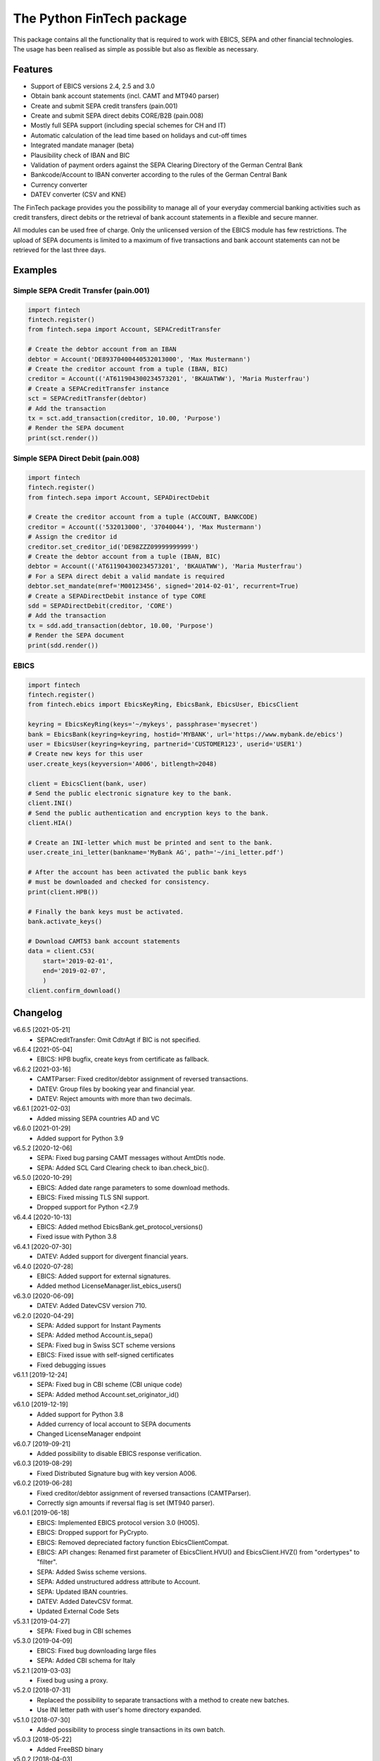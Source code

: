 The Python FinTech package
==========================

This package contains all the functionality that is required to work with
EBICS, SEPA and other financial technologies. The usage has been realised
as simple as possible but also as flexible as necessary.

Features
--------

- Support of EBICS versions 2.4, 2.5 and 3.0
- Obtain bank account statements (incl. CAMT and MT940 parser)
- Create and submit SEPA credit transfers (pain.001)
- Create and submit SEPA direct debits CORE/B2B (pain.008)
- Mostly full SEPA support (including special schemes for CH and IT)
- Automatic calculation of the lead time based on holidays and cut-off times
- Integrated mandate manager (beta)
- Plausibility check of IBAN and BIC
- Validation of payment orders against the SEPA Clearing Directory of the
  German Central Bank
- Bankcode/Account to IBAN converter according to the rules of the German
  Central Bank
- Currency converter
- DATEV converter (CSV and KNE)

The FinTech package provides you the possibility to manage all of your everyday
commercial banking activities such as credit transfers, direct debits or the
retrieval of bank account statements in a flexible and secure manner.

All modules can be used free of charge. Only the unlicensed version of the
EBICS module has few restrictions. The upload of SEPA documents is limited
to a maximum of five transactions and bank account statements can not be
retrieved for the last three days.

Examples
--------

Simple SEPA Credit Transfer (pain.001)
++++++++++++++++++++++++++++++++++++++

.. sourcecode:: python

    import fintech
    fintech.register()
    from fintech.sepa import Account, SEPACreditTransfer

    # Create the debtor account from an IBAN
    debtor = Account('DE89370400440532013000', 'Max Mustermann')
    # Create the creditor account from a tuple (IBAN, BIC)
    creditor = Account(('AT611904300234573201', 'BKAUATWW'), 'Maria Musterfrau')
    # Create a SEPACreditTransfer instance
    sct = SEPACreditTransfer(debtor)
    # Add the transaction
    tx = sct.add_transaction(creditor, 10.00, 'Purpose')
    # Render the SEPA document
    print(sct.render())

Simple SEPA Direct Debit (pain.008)
+++++++++++++++++++++++++++++++++++

.. sourcecode:: python

    import fintech
    fintech.register()
    from fintech.sepa import Account, SEPADirectDebit

    # Create the creditor account from a tuple (ACCOUNT, BANKCODE)
    creditor = Account(('532013000', '37040044'), 'Max Mustermann')
    # Assign the creditor id
    creditor.set_creditor_id('DE98ZZZ09999999999')
    # Create the debtor account from a tuple (IBAN, BIC)
    debtor = Account(('AT611904300234573201', 'BKAUATWW'), 'Maria Musterfrau')
    # For a SEPA direct debit a valid mandate is required
    debtor.set_mandate(mref='M00123456', signed='2014-02-01', recurrent=True)
    # Create a SEPADirectDebit instance of type CORE
    sdd = SEPADirectDebit(creditor, 'CORE')
    # Add the transaction
    tx = sdd.add_transaction(debtor, 10.00, 'Purpose')
    # Render the SEPA document
    print(sdd.render())

EBICS
+++++

.. sourcecode:: python

    import fintech
    fintech.register()
    from fintech.ebics import EbicsKeyRing, EbicsBank, EbicsUser, EbicsClient

    keyring = EbicsKeyRing(keys='~/mykeys', passphrase='mysecret')
    bank = EbicsBank(keyring=keyring, hostid='MYBANK', url='https://www.mybank.de/ebics')
    user = EbicsUser(keyring=keyring, partnerid='CUSTOMER123', userid='USER1')
    # Create new keys for this user
    user.create_keys(keyversion='A006', bitlength=2048)

    client = EbicsClient(bank, user)
    # Send the public electronic signature key to the bank.
    client.INI()
    # Send the public authentication and encryption keys to the bank.
    client.HIA()

    # Create an INI-letter which must be printed and sent to the bank.
    user.create_ini_letter(bankname='MyBank AG', path='~/ini_letter.pdf')

    # After the account has been activated the public bank keys
    # must be downloaded and checked for consistency.
    print(client.HPB())

    # Finally the bank keys must be activated.
    bank.activate_keys()

    # Download CAMT53 bank account statements
    data = client.C53(
        start='2019-02-01',
        end='2019-02-07',
        )
    client.confirm_download()


Changelog
---------

v6.6.5 [2021-05-21]
    - SEPACreditTransfer: Omit CdtrAgt if BIC is not specified.

v6.6.4 [2021-05-04]
    - EBICS: HPB bugfix, create keys from certificate as fallback.

v6.6.2 [2021-03-16]
    - CAMTParser: Fixed creditor/debtor assignment of reversed transactions.
    - DATEV: Group files by booking year and financial year.
    - DATEV: Reject amounts with more than two decimals.

v6.6.1 [2021-02-03]
    - Added missing SEPA countries AD and VC

v6.6.0 [2021-01-29]
    - Added support for Python 3.9

v6.5.2 [2020-12-06]
    - SEPA: Fixed bug parsing CAMT messages without AmtDtls node.
    - SEPA: Added SCL Card Clearing check to iban.check_bic().

v6.5.0 [2020-10-29]
    - EBICS: Added date range parameters to some download methods.
    - EBICS: Fixed missing TLS SNI support.
    - Dropped support for Python <2.7.9

v6.4.4 [2020-10-13]
    - EBICS: Added method EbicsBank.get_protocol_versions()
    - Fixed issue with Python 3.8

v6.4.1 [2020-07-30]
    - DATEV: Added support for divergent financial years.

v6.4.0 [2020-07-28]
    - EBICS: Added support for external signatures.
    - Added method LicenseManager.list_ebics_users()

v6.3.0 [2020-06-09]
    - DATEV: Added DatevCSV version 710.

v6.2.0 [2020-04-29]
    - SEPA: Added support for Instant Payments
    - SEPA: Added method Account.is_sepa()
    - SEPA: Fixed bug in Swiss SCT scheme versions
    - EBICS: Fixed issue with self-signed certificates
    - Fixed debugging issues

v6.1.1 [2019-12-24]
    - SEPA: Fixed bug in CBI scheme (CBI unique code)
    - SEPA: Added method Account.set_originator_id()

v6.1.0 [2019-12-19]
    - Added support for Python 3.8
    - Added currency of local account to SEPA documents
    - Changed LicenseManager endpoint

v6.0.7 [2019-09-21]
    - Added possibility to disable EBICS response verification.

v6.0.3 [2019-08-29]
    - Fixed Distributed Signature bug with key version A006.

v6.0.2 [2019-06-28]
    - Fixed creditor/debtor assignment of reversed transactions (CAMTParser).
    - Correctly sign amounts if reversal flag is set (MT940 parser).

v6.0.1 [2019-06-18]
    - EBICS: Implemented EBICS protocol version 3.0 (H005).
    - EBICS: Dropped support for PyCrypto.
    - EBICS: Removed depreciated factory function EbicsClientCompat.
    - EBICS: API changes: Renamed first parameter of EbicsClient.HVU()
      and EbicsClient.HVZ() from "ordertypes" to "filter".
    - SEPA: Added Swiss scheme versions.
    - SEPA: Added unstructured address attribute to Account.
    - SEPA: Updated IBAN countries.
    - DATEV: Added DatevCSV format.
    - Updated External Code Sets

v5.3.1 [2019-04-27]
    - SEPA: Fixed bug in CBI schemes

v5.3.0 [2019-04-09]
    - EBICS: Fixed bug downloading large files
    - SEPA: Added CBI schema for Italy

v5.2.1 [2019-03-03]
    - Fixed bug using a proxy.

v5.2.0 [2018-07-31]
    - Replaced the possibility to separate transactions with a method
      to create new batches.
    - Use INI letter path with user's home directory expanded.

v5.1.0 [2018-07-30]
    - Added possibility to process single transactions in its own batch.

v5.0.3 [2018-05-22]
    - Added FreeBSD binary

v5.0.2 [2018-04-03]
    - Fixed an issue with IPython and Django

v5.0.1 [2018-03-29]
    - Fixed VEU bug with suppress_no_data_error=True
    - Some code improvements

v5.0.0 [2018-03-26]
    - New packaging
    - Old versions should be uninstalled before upgrading!

v4.4.1 [2018-03-09]
    - Added some logging

v4.4.0 [2018-03-08]
    - Added EbicsClient context manager (auto-confirm)
    - Added EbicsClient property suppress_no_data_error
    - Added some IBAN countries
    - Fixed unverified SSL connections (Py>=2.7.9)
    - Accept multiple NtryDtls nodes in CAMTDocument

v4.3.5 [2017-10-25]
    - Fixed a SEPA date issue.
    - MT940 parser: Accept all characters in purpose text even if defined as delimiter.
    - Fixed a distributed signature bug.

v4.3.4 [2017-08-10]
    - Added the fields *sum_credits* and *sum_debits* to the MT942 parser.
    - Fixed the handling of invalid times (24:00:00) in CAMT documents.
    - Added the possibility to specify custom order parameters for FDL/FUL.
    - Added further support for SEPA structured references.

v4.3.3 [2017-06-06]
    - Fixed a bug parsing CAMT52 documents.
    - Made the user for EbicsClient optional.
    - Fixed a bug in EbicsUser.create_ini_letter to correctly return bytes.
    - Added silent parameter to method EbicsBank.activate_keys.
    - Added the attributes reference_id and sequence_id to the CAMTDocument parser.
    - Now parses the transaction classification also for DK in addition to ZKA.

v4.3.2 [2017-03-30]
    - Minor bug fix parsing MT942 documents.
    - Minor bug fix creating self-signed certificates.
    - Fixed a problem with Python builts compiled without "--with-fpectl".

v4.3.1 [2017-02-06]
    - Fixed a bug of Account.set_mandate with named arguments.

v4.3.0 [2017-01-19]
    - PyOpenSSL is not longer required to support certificates.
    - Removed direct debit type COR1 and adjusted mandate sequence types.
      API changes:

      - OLD: Account.set_mandate(mref, signed, first, last)
      - NEW: Account.set_mandate(mref, signed, recurrent)
      - OLD: SEPADirectDebit(account, 'COR1', ...)
      - NEW: SEPADirectDebit(account, 'CORE', ...)

v4.2.4 [2017-01-17]
    - Added a check for DigestMethod algorithm.
    - Fixed a bug rejecting mandates signed more than three years ago.
    - Fixed minor bug in mt940 parser.

v4.2.3 [2016-10-27]
    - Fixed bug of wrong content type in EBICS module.
    - Added support for EBICS uploads that are approved manually via accompanying document.

v4.2.2 [2016-05-05]
    - Added timeout to EBICS requests.
    - Made BIC optional for SEPA transactions.
    - Added creditor id to InitgPty/OrgId for Spanish banks.
    - Added postal address to SEPA documents.
    - Added support for creditor reference numbers.

v4.2.1 [2015-08-20]
    - Added a check of the unicode variant (UCS2, UCS4) to setup.py.

v4.2.0 [2015-08-17]
    - Added the SEPA fields BREF, RREF, SQTP and RTCD to the MT940 parser.
    - Added a dictionary of possible return codes to the SEPA module.
    - Added the possibility to dynamically license additional EBICS users.
    - Fixed an encoding bug of non-ascii error messages under Python 2.
    - Fixed a bug swapping local and remote account for returned transactions
      by the CAMT parser.

v4.1.1 [2015-04-24]
    - Disabled output of license due to some difficulties with pip

v4.1.0 [2015-04-20]
    - Added support for other currencies in addition to EUR.
    - Added new Amount class with an integrated currency converter.
    - Now the SEPATransaction property *amount* is of type Amount.

v4.0.0 [2015-04-14]
    - Made the library Python 2/3 compatible.
    - Added support for the cryptography package in addition to PyCrypto.
    - Made the BIC optional for national transactions.
    - Added the originator id to SEPA documents in GB and IE.
    - Added a check to recognize transaction duplicates.
    - Added a CAMT parser.
    - Changed some attributes of SEPATransaction instances to be conform
      with the new CAMT parser:

      + Removed the property *id*.
      + Removed the property *account*, instead use the method *get_account()*.
      + Renamed the property *due_date* to *date*.
      + Renamed the property *ext_purpose* to *purpose_code*.
      + Changed the property *purpose*, now it is a tuple of strings.
      + Changed the property *amout*, now debits are signed negative.

    - Fixed the handling of invalid dates (eg. 2015-02-30) in MT940 and
      CAMT parsers.
    - Fixed a problem with the exception handling in IPython.
    - Some code improvements and minor bug fixes.

v3.0.3 [2015-02-05]
    - Fixed a bug in the XML to dictionary converter.
    - Fixed a bug in the path handler of the EbicsKeyRing class.

v3.0.2 [2015-01-29]
    - Fixed a bug handling bank keys with a small bit-length.
    - Added some tolerance to the MT940 parser and collect unknown structured
      fields.

v3.0.1 [2015-01-26]
    - Renamed the package from *ebics* to *fintech* and the module *client* to
      *ebics*.
    - Splitted the functionality of the class *EbicsClient* into the classes
      *EbicsClient*, *EbicsBank*, *EbicsUser* and *EbicsKeyRing*. Added the
      new class factory *EbicsClientCompat* for backwards compatibility.
    - Added basic support for EBICS protocol version 2.4 (H003).
    - Added support for certificates.
    - Added the order types FUL and FDL.
    - Added a French and English version of the INI-letter.
    - Added the order types PUB, HCA, HCS and H3K.
    - Added a check of remote SSL certificates against trusted CAs.
    - Fixed the broken functionality of distributed signatures.
    - Added a much faster PBKDF2 implementation.
    - Created a more tolerant MT940 parser.
    - Changed the API of *SEPACreditTransfer* and *SEPADirectDebit* to be more
      consistent and added support for different PAIN scheme versions.
    - Several bug fixes.

v2.1.2 [2014-10-26]
    - Fixed some bugs regarding the distributed signature

v2.1.1 [2014-10-26]
    - Fixed a bug throwing an exception in an unregistered version of PyEBICS.
    - Fixed bug of wrong *OrderParams* tag used by orders of the distributed
      signature.

v2.1.0 [2014-09-29]
    - Added some functionality based on the SCL Directory, published by the
      German Central Bank.

v2.0.3 [2014-09-11]
    - Fixed a bug refusing valid creditor ids.
    - Added a test to check DATEV parameters for invalid arguments.

v2.0.2 [2014-09-05]
    - Fixed a bug in some EBICS requests (missing parameter tag).
    - Fixed a bug in the MT940 parser.

v2.0.1 [2014-08-18]
    - Fixed a bug handling XML namespaces.
    - Changed the behaviour of the flag *parsed* of some methods. Now a
      structure of dictionaries is returned instead of an objectified XML
      object.
    - Changed the expected type of the *params* parameter. Now it must be
      a dictionary instead of a list of tuples.
    - Added support for distributed signatures (HVU, HVD, HVZ, HVT, HVE, HVS).

v1.3.0 [2014-07-29]
    - Fixed a few minor bugs.
    - Made the package available for Windows.

v1.2.0 [2014-05-23]
    - Added new DATEV module.
    - Fixed wrong XML position of UltmtCdtr node in SEPA documents.
    - Changed the order of the (BANKCODE, ACCOUNT) tuple to (ACCOUNT, BANKCODE)
      used by the Account initializer.

v1.1.25 [2014-02-22]
    - Minor bug fix of the module loader.

v1.1.24 [2014-02-21]
    - First public release.


